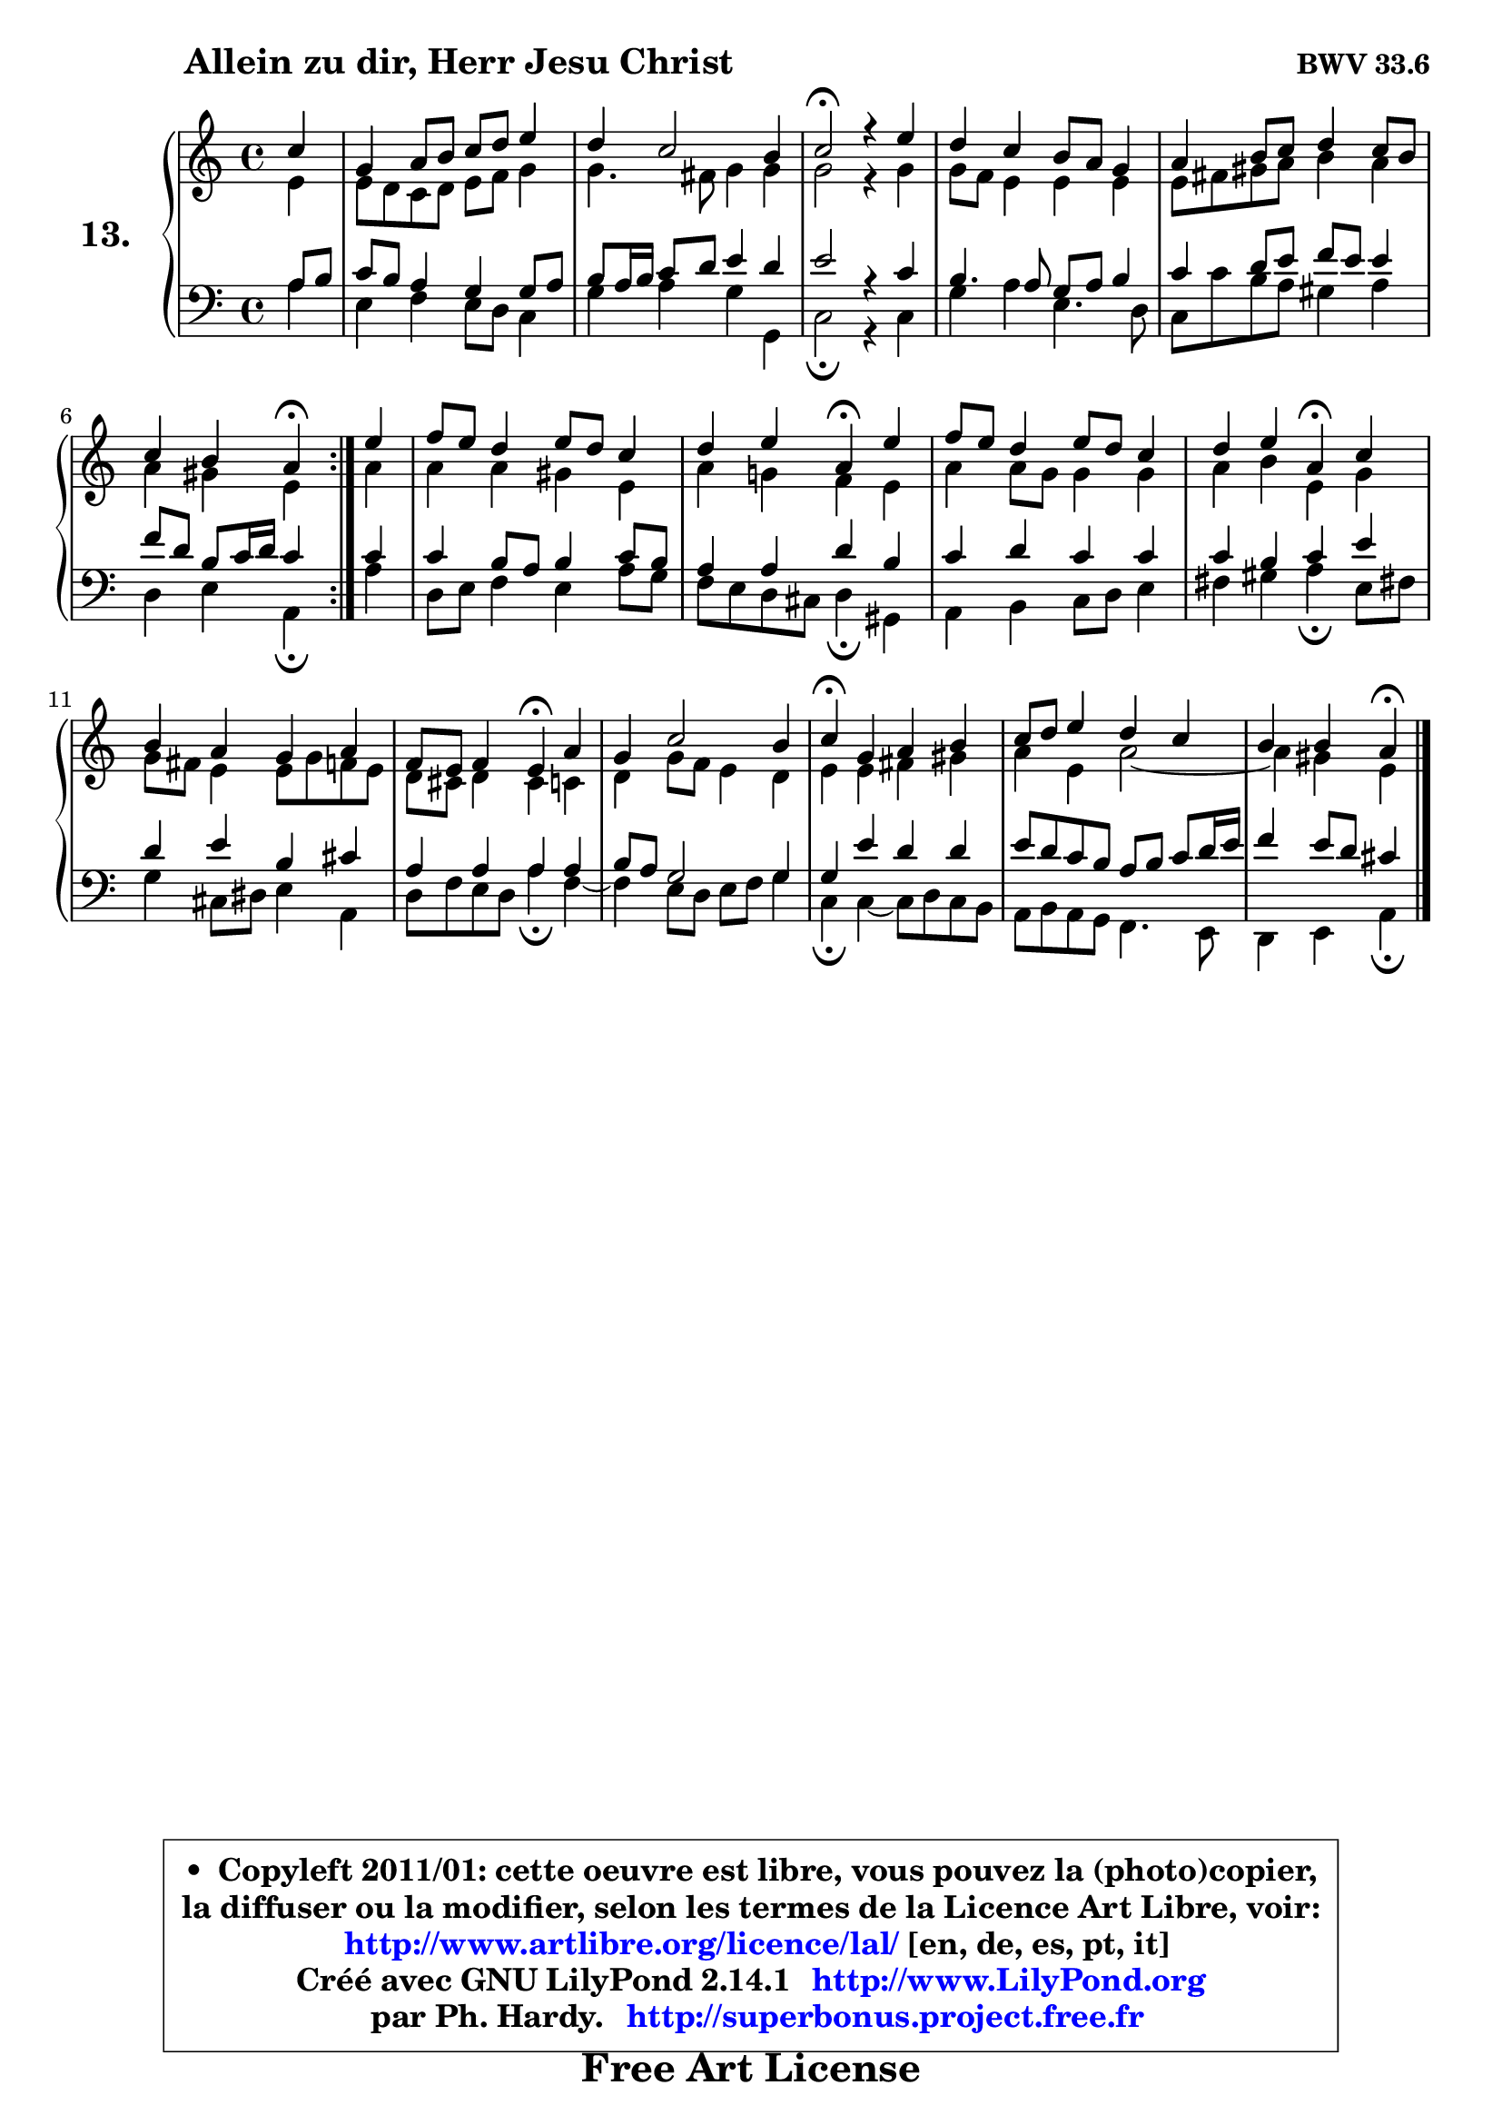 
\version "2.14.1"

    \paper {
%	system-system-spacing #'padding = #0.1
%	score-system-spacing #'padding = #0.1
%	ragged-bottom = ##f
%	ragged-last-bottom = ##f
	}

    \header {
      opus = \markup { \bold "BWV 33.6" }
      piece = \markup { \hspace #9 \fontsize #2 \bold "Allein zu dir, Herr Jesu Christ" }
      maintainer = "Ph. Hardy"
      maintainerEmail = "superbonus.project@free.fr"
      lastupdated = "2011/Jul/20"
      tagline = \markup { \fontsize #3 \bold "Free Art License" }
      copyright = \markup { \fontsize #3  \bold   \override #'(box-padding .  1.0) \override #'(baseline-skip . 2.9) \box \column { \center-align { \fontsize #-2 \line { • \hspace #0.5 Copyleft 2011/01: cette oeuvre est libre, vous pouvez la (photo)copier, } \line { \fontsize #-2 \line {la diffuser ou la modifier, selon les termes de la Licence Art Libre, voir: } } \line { \fontsize #-2 \with-url #"http://www.artlibre.org/licence/lal/" \line { \fontsize #1 \hspace #1.0 \with-color #blue http://www.artlibre.org/licence/lal/ [en, de, es, pt, it] } } \line { \fontsize #-2 \line { Créé avec GNU LilyPond 2.14.1 \with-url #"http://www.LilyPond.org" \line { \with-color #blue \fontsize #1 \hspace #1.0 \with-color #blue http://www.LilyPond.org } } } \line { \hspace #1.0 \fontsize #-2 \line {par Ph. Hardy. } \line { \fontsize #-2 \with-url #"http://superbonus.project.free.fr" \line { \fontsize #1 \hspace #1.0 \with-color #blue http://superbonus.project.free.fr } } } } } }

	  }

  guidemidi = {
	\repeat volta 2 {
        r4 |
        R1 |
        R1 |
        \tempo 4 = 34 r2 \tempo 4 = 78 r2 |
        R1 |
        R1 |
        r2 \tempo 4 = 30 r4 \tempo 4 = 78 } %fin du repeat
        r4 |
        R1 |
        r2 \tempo 4 = 30 r4 \tempo 4 = 78 r4 |
        R1 |
        r2 \tempo 4 = 30 r4 \tempo 4 = 78 r4 |
        R1 |
        r2 \tempo 4 = 30 r4 \tempo 4 = 78 r4 |
        R1 |
        \tempo 4 = 30 r4 \tempo 4 = 78 r2. |
        R1 |
        r2 \tempo 4 = 30 r4 
	}

  upper = {
	\time 4/4
	\key a \minor
	\clef treble
	\partial 4
	\voiceOne
	<< { 
	% SOPRANO
	\set Voice.midiInstrument = "acoustic grand"
	\relative c'' {
	\repeat volta 2 {
        c4 |
        g4 a8 b c d e4 |
        d4 c2 b4 |
        c2\fermata r4 e4 |
        d4 c b8 a g4 |
        a4 b8 c d4 c8 b |
        c4 b a\fermata } %fin du repeat
        e'4 |
        f8 e d4 e8 d c4 |
        d4 e a,\fermata e' |
        f8 e d4 e8 d c4 |
        d4 e a,\fermata c |
        b4 a g a |
        f8 e f4 e\fermata a |
        g4 c2 b4 |
        c4\fermata g a b |
        c8 d e4 d c |
        b4 b a\fermata
        \bar "|."
	} % fin de relative
	}

	\context Voice="1" { \voiceTwo 
	% ALTO
	\set Voice.midiInstrument = "acoustic grand"
	\relative c' {
	\repeat volta 2 {
        e4 |
        e8 d c d e f g4 |
        g4. fis8 g4 g |
        g2 r4 g4 |
        g8 f e4 e4 e |
        e8 fis gis a b4 a |
        a4 gis e } %fin du repeat
        a4 |
        a4 a gis e |
        a4 g! f e |
        a4 a8 g g4 g |
        a4 b e, g |
        g8 fis e4 e8 g f e |
        d8 cis d4 cis c |
        d4 g8 f e4 d |
        e4 e fis gis |
        a4 e a2 ~ |
	a4 gis4 e
        \bar "|."
	} % fin de relative
	\oneVoice
	} >>
	}

    lower = {
	\time 4/4
	\key a \minor
	\clef bass
	\partial 4
	\voiceOne
	<< { 
	% TENOR
	\set Voice.midiInstrument = "acoustic grand"
	\relative c' {
	\repeat volta 2 {
        a8 b |
        c8 b a4 g g8 a |
        b8 a16 b c8 d e4 d |
        e2 r4 c4 |
        b4. a8 g a b4 |
        c4 d8 e f e e4 |
        f8 d b c16 d c4 } %fin du repeat
        c4 |
        c4 b8 a b4 c8 b |
        a4 a d b |
        c4 d c c |
        c4 b c e |
        d4 e b cis |
        a4 a a a |
        b8 a g2 g4 |
        g4 e' d d |
        e8 d c b a b c d16 e |
        f4 e8 d cis4
        \bar "|."
	} % fin de relative
	}
	\context Voice="1" { \voiceTwo 
	% BASS
	\set Voice.midiInstrument = "acoustic grand"
	\relative c' {
	\repeat volta 2 {
        a4 |
        e4 f e8 d c4 |
        g'4 a g g, |
        c2\fermata r4 c4 |
        g'4 a e4. d8 |
        c8 c' b a gis4 a |
        d,4 e a,\fermata } %fin du repeat
        a'4 |
        d,8 e f4 e a8 g |
        f8 e d cis d4\fermata gis, |
        a4 b c8 d e4 |
        fis4 gis a\fermata e8 fis! |
        g4 cis,8 dis e4 a, |
        d8 f e d a'4\fermata f ~ |
	f4 e8 d e f g4 |
        c,4\fermata c ~ c8 d c b |
        a8 b a g f4. e8 |
        d4 e a\fermata
        \bar "|."
	} % fin de relative
	\oneVoice
	} >>
	}


    \score { 

	\new PianoStaff <<
	\set PianoStaff.instrumentName = \markup { \bold \huge "13." }
	\new Staff = "upper" \upper
	\new Staff = "lower" \lower
	>>

    \layout {
%	ragged-last = ##f
	   }

         } % fin de score

  \score {
    \unfoldRepeats { << \guidemidi \upper \lower >> }
    \midi {
    \context {
     \Staff
      \remove "Staff_performer"
               }

     \context {
      \Voice
       \consists "Staff_performer"
                }

     \context { 
      \Score
      tempoWholesPerMinute = #(ly:make-moment 78 4)
		}
	    }
	}

